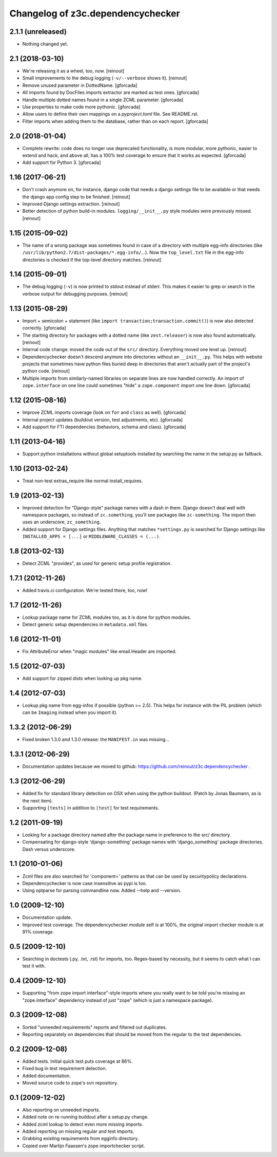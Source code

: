 Changelog of z3c.dependencychecker
==================================

2.1.1 (unreleased)
------------------

- Nothing changed yet.


2.1 (2018-03-10)
----------------

- We're releasing it as a wheel, too, now.
  [reinout]

- Small improvements to the debug logging (``-v/--verbose`` shows it).
  [reinout]

- Remove unused parameter in DottedName.
  [gforcada]

- All imports found by DocFiles imports extractor are marked as test ones.
  [gforcada]

- Handle multiple dotted names found in a single ZCML parameter.
  [gforcada]

- Use properties to make code more pythonic.
  [gforcada]

- Allow users to define their own mappings on a `pyproject.toml` file.
  See README.rst.

- Filter imports when adding them to the database, rather than on each report.
  [gforcada]

2.0 (2018-01-04)
----------------

- Complete rewrite: code does no longer use deprecated functionality,
  is more modular, more pythonic, easier to extend and hack, and above all,
  has a 100% test coverage to ensure that it works as expected.
  [gforcada]

- Add support for Python 3.
  [gforcada]

1.16 (2017-06-21)
-----------------

- Don't crash anymore on, for instance, django code that needs a django
  settings file to be available or that needs the django app config step to be
  finished.
  [reinout]

- Improved Django settings extraction.
  [reinout]

- Better detection of python build-in modules. ``logging/__init__.py`` style
  modules were previously missed.
  [reinout]


1.15 (2015-09-02)
-----------------

- The name of a wrong package was sometimes found in case of a directory with
  multiple egg-info directories (like
  ``/usr/lib/python2.7/dist-packages/*.egg-info/``...). Now the
  ``top_level.txt`` file in the egg-info directories is checked if the
  top-level directory matches.
  [reinout]


1.14 (2015-09-01)
-----------------

- The debug logging (``-v``) is now printed to stdout instead of stderr. This
  makes it easier to grep or search in the verbose output for debugging
  purposes.
  [reinout]


1.13 (2015-08-29)
-----------------

- Import + semicolon + statement (like ``import
  transaction;transaction.commit()``) is now also detected correctly.
  [gforcada]

- The starting directory for packages with a dotted name (like
  ``zest.releaser``) is now also found automatically.
  [reinout]

- Internal code change: moved the code out of the ``src/``
  directory. Everything moved one level up.
  [reinout]

- Dependencychecker doesn't descend anymore into directories without an
  ``__init__.py``. This helps with website projects that sometimes have python
  files buried deep in directories that aren't actually part of the project's
  python code.
  [reinout]

- Multiple imports from similarly-named libraries on separate lines are now
  handled correctly. An import of ``zope.interface`` on one line could
  sometimes "hide" a ``zope.component`` import one line down.
  [gforcada]


1.12 (2015-08-16)
-----------------

- Improve ZCML imports coverage (look on ``for`` and ``class`` as well).
  [gforcada]

- Internal project updates (buildout version, test adjustments, etc).
  [gforcada]

- Add support for FTI dependencies (behaviors, schema and class).
  [gforcada]


1.11 (2013-04-16)
-----------------

- Support python installations without global setuptools installed
  by searching the name in the setup.py as fallback.


1.10 (2013-02-24)
-----------------

- Treat non-test extras_require like normal install_requires.


1.9 (2013-02-13)
----------------

- Improved detection for "Django-style" package names with a dash in
  them. Django doesn't deal well with namespace packages, so instead of
  ``zc.something``, you'll see packages like ``zc-something``. The import then
  uses an underscore, ``zc_something``.

- Added support for Django settings files. Anything that matches
  ``*settings.py`` is searched for Django settings like ``INSTALLED_APPS =
  [...]`` or ``MIDDLEWARE_CLASSES = (...)``.


1.8 (2013-02-13)
----------------

- Detect ZCML "provides", as used for generic setup profile registration.


1.7.1 (2012-11-26)
------------------

- Added travis.ci configuration. We're tested there, too, now!


1.7 (2012-11-26)
----------------

- Lookup package name for ZCML modules too, as it is done for python modules.

- Detect generic setup dependencies in ``metadata.xml`` files.


1.6 (2012-11-01)
----------------

- Fix AttributeError when "magic modules" like email.Header are imported.


1.5 (2012-07-03)
----------------

- Add support for zipped dists when looking up pkg name.


1.4 (2012-07-03)
----------------

- Lookup pkg name from egg-infos if possible (python >= 2.5). This helps for
  instance with the PIL problem (which can be ``Imaging`` instead when you
  import it).


1.3.2 (2012-06-29)
------------------

- Fixed broken 1.3.0 and 1.3.0 release: the ``MANIFEST.in`` was missing...


1.3.1 (2012-06-29)
------------------

- Documentation updates because we moved to github:
  https://github.com/reinout/z3c.dependencychecker .


1.3 (2012-06-29)
----------------

- Added fix for standard library detection on OSX when using the python
  buildout. (Patch by Jonas Baumann, as is the next item).

- Supporting ``[tests]`` in addition to ``[test]`` for test requirements.


1.2 (2011-09-19)
----------------

- Looking for a package directory named after the package name in preference
  to the src/ directory.

- Compensating for django-style 'django-something' package names with
  'django_something' package directories.  Dash versus underscore.


1.1 (2010-01-06)
----------------

- Zcml files are also searched for 'component=' patterns as that can be used
  by securitypolicy declarations.

- Dependencychecker is now case insensitive as pypi is too.

- Using optparse for parsing commandline now.  Added --help and --version.


1.0 (2009-12-10)
----------------

- Documentation update.

- Improved test coverage. The dependencychecker module self is at 100%, the
  original import checker module is at 91% coverage.


0.5 (2009-12-10)
----------------

- Searching in doctests (.py, .txt, .rst) for imports, too.  Regex-based by
  necessity, but it seems to catch what I can test it with.


0.4 (2009-12-10)
----------------

- Supporting "from zope import interface"-style imports where you really want
  to be told you're missing an "zope.interface" dependency instead of just
  "zope" (which is just a namespace package).


0.3 (2009-12-08)
----------------

- Sorted "unneeded requirements" reports and filtered out duplicates.

- Reporting separately on dependencies that should be moved from the regular
  to the test dependencies.


0.2 (2009-12-08)
----------------

- Added tests.  Initial quick test puts coverage at 86%.

- Fixed bug in test requirement detection.

- Added documentation.

- Moved source code to zope's svn repository.


0.1 (2009-12-02)
----------------

- Also reporting on unneeded imports.

- Added note on re-running buildout after a setup.py change.

- Added zcml lookup to detect even more missing imports.

- Added reporting on missing regular and test imports.

- Grabbing existing requirements from egginfo directory.

- Copied over Martijn Faassen's zope importchecker script.

